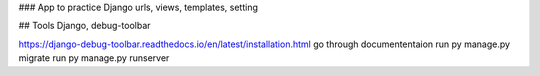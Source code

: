 ### App to practice Django
urls, views, templates, setting

## Tools
Django,
debug-toolbar

https://django-debug-toolbar.readthedocs.io/en/latest/installation.html
go through documententaion
run py manage.py migrate
run py manage.py runserver